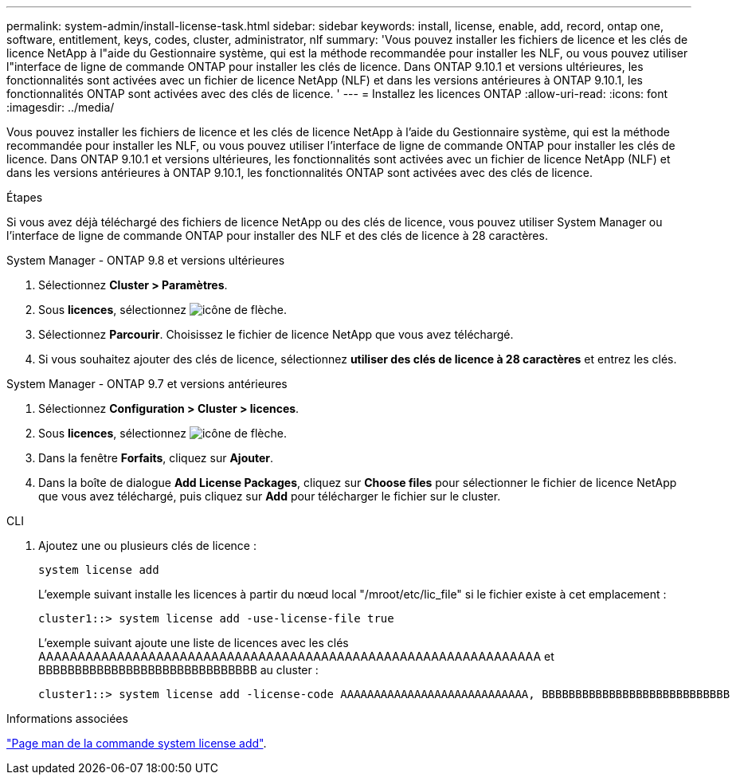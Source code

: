 ---
permalink: system-admin/install-license-task.html 
sidebar: sidebar 
keywords: install, license, enable, add, record, ontap one, software, entitlement, keys, codes, cluster, administrator, nlf 
summary: 'Vous pouvez installer les fichiers de licence et les clés de licence NetApp à l"aide du Gestionnaire système, qui est la méthode recommandée pour installer les NLF, ou vous pouvez utiliser l"interface de ligne de commande ONTAP pour installer les clés de licence. Dans ONTAP 9.10.1 et versions ultérieures, les fonctionnalités sont activées avec un fichier de licence NetApp (NLF) et dans les versions antérieures à ONTAP 9.10.1, les fonctionnalités ONTAP sont activées avec des clés de licence. ' 
---
= Installez les licences ONTAP
:allow-uri-read: 
:icons: font
:imagesdir: ../media/


[role="lead"]
Vous pouvez installer les fichiers de licence et les clés de licence NetApp à l'aide du Gestionnaire système, qui est la méthode recommandée pour installer les NLF, ou vous pouvez utiliser l'interface de ligne de commande ONTAP pour installer les clés de licence. Dans ONTAP 9.10.1 et versions ultérieures, les fonctionnalités sont activées avec un fichier de licence NetApp (NLF) et dans les versions antérieures à ONTAP 9.10.1, les fonctionnalités ONTAP sont activées avec des clés de licence.

.Étapes
Si vous avez déjà téléchargé des fichiers de licence NetApp ou des clés de licence, vous pouvez utiliser System Manager ou l'interface de ligne de commande ONTAP pour installer des NLF et des clés de licence à 28 caractères.

[role="tabbed-block"]
====
.System Manager - ONTAP 9.8 et versions ultérieures
--
. Sélectionnez *Cluster > Paramètres*.
. Sous *licences*, sélectionnez image:icon_arrow.gif["icône de flèche"].
. Sélectionnez *Parcourir*. Choisissez le fichier de licence NetApp que vous avez téléchargé.
. Si vous souhaitez ajouter des clés de licence, sélectionnez *utiliser des clés de licence à 28 caractères* et entrez les clés.


--
.System Manager - ONTAP 9.7 et versions antérieures
--
. Sélectionnez *Configuration > Cluster > licences*.
. Sous *licences*, sélectionnez image:icon_arrow.gif["icône de flèche"].
. Dans la fenêtre *Forfaits*, cliquez sur *Ajouter*.
. Dans la boîte de dialogue *Add License Packages*, cliquez sur *Choose files* pour sélectionner le fichier de licence NetApp que vous avez téléchargé, puis cliquez sur *Add* pour télécharger le fichier sur le cluster.


--
.CLI
--
. Ajoutez une ou plusieurs clés de licence :
+
[source, cli]
----
system license add
----
+
L'exemple suivant installe les licences à partir du nœud local "/mroot/etc/lic_file" si le fichier existe à cet emplacement :

+
[listing]
----
cluster1::> system license add -use-license-file true
----
+
L'exemple suivant ajoute une liste de licences avec les clés AAAAAAAAAAAAAAAAAAAAAAAAAAAAAAAAAAAAAAAAAAAAAAAAAAAAAAAAAAAAAAAA et BBBBBBBBBBBBBBBBBBBBBBBBBBBBBB au cluster :

+
[listing]
----
cluster1::> system license add -license-code AAAAAAAAAAAAAAAAAAAAAAAAAAAA, BBBBBBBBBBBBBBBBBBBBBBBBBBBB
----


--
====
.Informations associées
https://docs.netapp.com/us-en/ontap-cli-9141/system-license-add.html["Page man de la commande system license add"].
